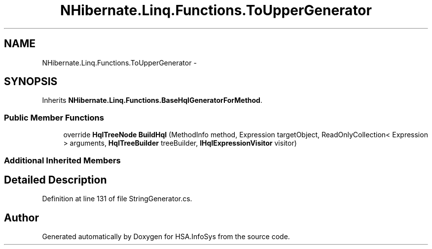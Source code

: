 .TH "NHibernate.Linq.Functions.ToUpperGenerator" 3 "Fri Jul 5 2013" "Version 1.0" "HSA.InfoSys" \" -*- nroff -*-
.ad l
.nh
.SH NAME
NHibernate.Linq.Functions.ToUpperGenerator \- 
.SH SYNOPSIS
.br
.PP
.PP
Inherits \fBNHibernate\&.Linq\&.Functions\&.BaseHqlGeneratorForMethod\fP\&.
.SS "Public Member Functions"

.in +1c
.ti -1c
.RI "override \fBHqlTreeNode\fP \fBBuildHql\fP (MethodInfo method, Expression targetObject, ReadOnlyCollection< Expression > arguments, \fBHqlTreeBuilder\fP treeBuilder, \fBIHqlExpressionVisitor\fP visitor)"
.br
.in -1c
.SS "Additional Inherited Members"
.SH "Detailed Description"
.PP 
Definition at line 131 of file StringGenerator\&.cs\&.

.SH "Author"
.PP 
Generated automatically by Doxygen for HSA\&.InfoSys from the source code\&.
